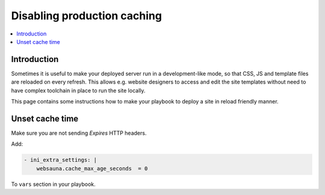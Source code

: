 ============================
Disabling production caching
============================

.. contents:: :local:

Introduction
============

Sometimes it is useful to make your deployed server run in a development-like mode, so that CSS, JS and template files are reloaded on every refresh. This allows e.g. website designers to access and edit the site templates without need to have complex toolchain in place to run the site locally.

This page contains some instructions how to make your playbook to deploy a site in reload friendly manner.

Unset cache time
================

Make sure you are not sending *Expires* HTTP headers.

Add:

.. code-block:: yaml

    - ini_extra_settings: |
        websauna.cache_max_age_seconds  = 0

To ``vars`` section in your playbook.




